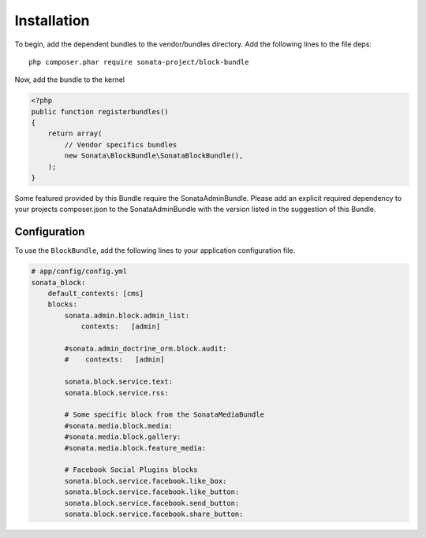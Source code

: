 Installation
============

To begin, add the dependent bundles to the vendor/bundles directory. Add the following lines to the file deps::

    php composer.phar require sonata-project/block-bundle

Now, add the bundle to the kernel

.. code-block:: php

    <?php
    public function registerbundles()
    {
        return array(
            // Vendor specifics bundles
            new Sonata\BlockBundle\SonataBlockBundle(),
        );
    }

Some featured provided by this Bundle require the SonataAdminBundle. Please add an explicit
required dependency to your projects composer.json to the SonataAdminBundle with the version
listed in the suggestion of this Bundle.

Configuration
-------------

To use the ``BlockBundle``, add the following lines to your application configuration
file.

.. code-block:: yaml

    # app/config/config.yml
    sonata_block:
        default_contexts: [cms]
        blocks:
            sonata.admin.block.admin_list:
                contexts:   [admin]

            #sonata.admin_doctrine_orm.block.audit:
            #    contexts:   [admin]

            sonata.block.service.text:
            sonata.block.service.rss:

            # Some specific block from the SonataMediaBundle
            #sonata.media.block.media:
            #sonata.media.block.gallery:
            #sonata.media.block.feature_media:

            # Facebook Social Plugins blocks
            sonata.block.service.facebook.like_box:
            sonata.block.service.facebook.like_button:
            sonata.block.service.facebook.send_button:
            sonata.block.service.facebook.share_button:

